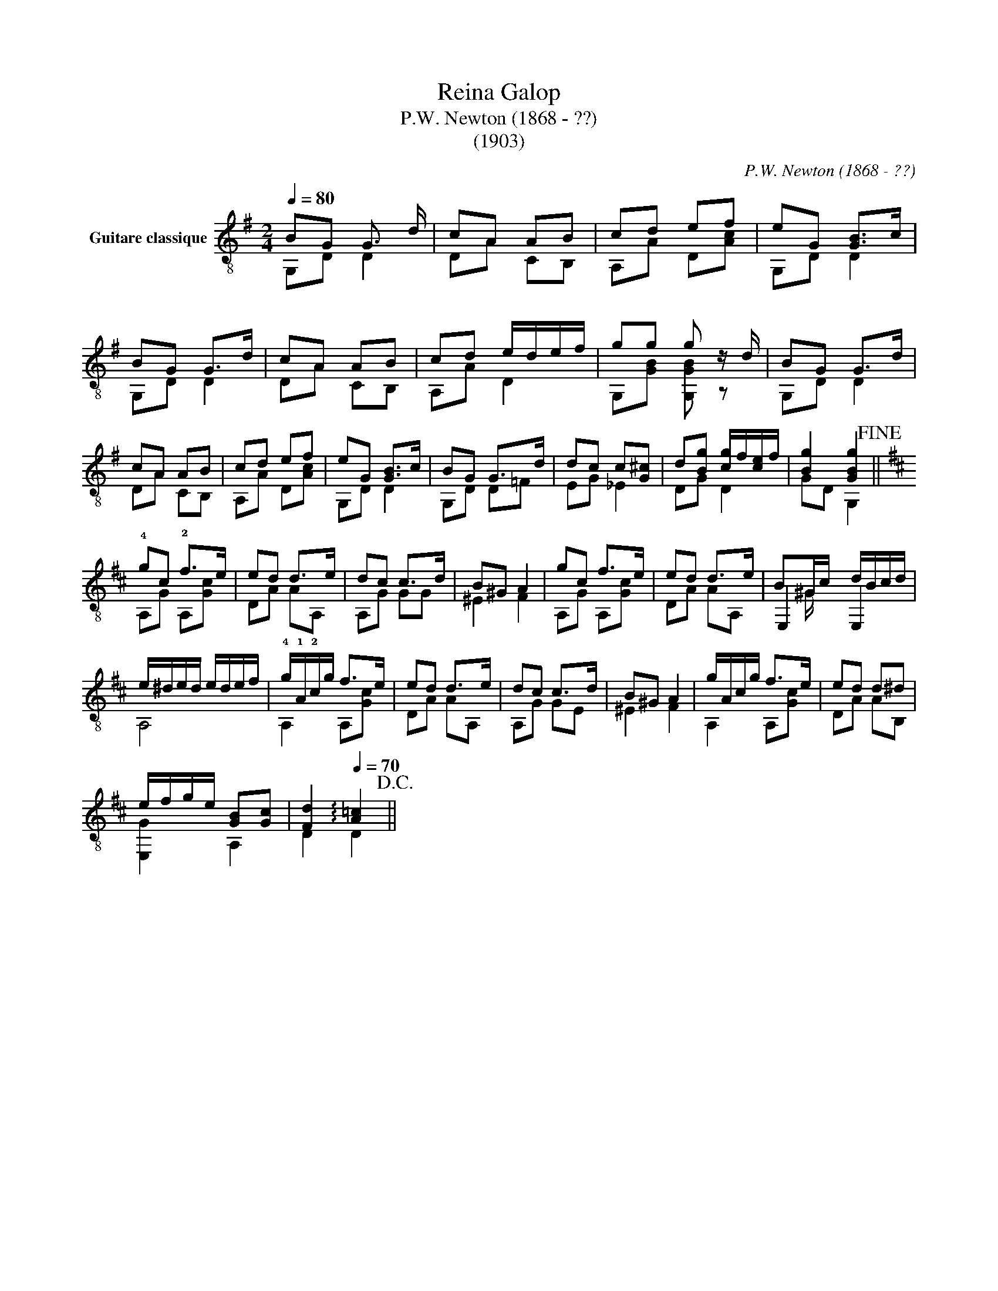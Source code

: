 X:1
T:Reina Galop
T:P.W. Newton (1868 - ??)
T:(1903)
C:P.W. Newton (1868 - ??)
%%score ( 1 2 3 )
L:1/8
Q:1/4=80
M:2/4
K:G
V:1 treble-8 nm="Guitare classique"
V:2 treble-8 
V:3 treble-8 
V:1
"_" BG G3/2 d/ | cA AB | cd ef | eG [GB]>c | BG G>d | cA AB | cd e/d/e/f/ | gg g z/ d/ | BG G>d | %9
 cA AB | cd ef | eG [GB]>c | BG G>d | dc c[G^c] | d[Bg] [cg]/f/[ce]/f/ | [Bg]2 [GBg]2!fine! || %16
[K:D] !4!gc !2!f>e | ed d>e | dc c>d | B^G A2 | gc f>e | ed d>e | B^G/c/ d/B/c/d/ | %23
 e/^d/e/d/ e/d/e/f/ | !4!g/!1!A/!2!c/g/ f>e | ed d>e | dc c>d | B^G A2 | g/A/c/g/ f>e | ed d^d | %30
 e/f/g/e/ [GB][Gc] |[Q:1/4=80] [Fd]2[Q:1/4=70] !arpeggio![A=c]2!D.C.! || %32
V:2
 G,D D2 | DA CB, | A,A D[Ac] | G,D D2 | G,D D2 | DA CB, | A,A D2 | G,[GB] [G,GB] z | G,D D2 | %9
 DA CB, | A,A D[Ac] | G,D D2 | G,D D=F | EG _E2 | DG D2 | GD G,2 ||[K:D] A,G A,[Gc] | DA AA, | %18
 A,G GG | ^E2 F2 | A,G A,[Gc] | DA AA, | E,2 E,2 | A,4 | A,2 A,[Gc] | DA AA, | A,G GE | ^E2 F2 | %28
 A,2 A,[Gc] | DA AB, | [E,G]2 A,2 | D2 D2 || %32
V:3
 x4 | x4 | x4 | x4 | x4 | x4 | x4 | x4 | x4 | x4 | x4 | x4 | x4 | x4 | x4 | x4 ||[K:D] x4 | x4 | %18
 x4 | x4 | x4 | x4 | x ^G/ x5/2 | x4 | x4 | x4 | x4 | x4 | x4 | x4 | x4 | x4 || %32

